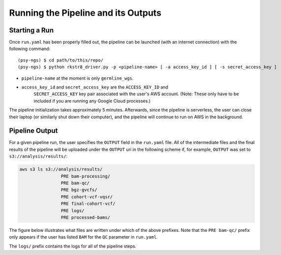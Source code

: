 .. _sec-out:

====================================
Running the Pipeline and its Outputs
====================================

.. _run:

Starting a Run
--------------

Once ``run.yaml`` has been properly filled out, the pipeline can be 
launched (with an internet connection) with the following command:

::

   (psy-ngs) $ cd path/to/this/repo/
   (psy-ngs) $ python rkstr8_driver.py -p <pipeline-name> [ -a access_key_id ] [ -s secret_access_key ]

* ``pipeline-name`` at the moment is only ``germline_wgs``.

* ``access_key_id`` and ``secret_access_key`` are the ``ACCESS_KEY_ID`` and 
	``SECRET_ACCESS_KEY`` key pair associated with the user's AWS account. (Note: These only have to be included if you are running any Google Cloud processes.)

The pipeline initialization takes approximately 5 minutes.  
Afterwards, since the pipeline is serverless, the user can close their laptop 
(or similarly shut down their computer), and the pipeline will continue to run
on AWS in the background.

Pipeline Output
---------------

For a given pipeline run, the user specifies the ``OUTPUT`` field in
the ``run.yaml`` file.  All of the intermediate files and the final results of
the pipeline will be uploaded under the ``OUTPUT`` uri in the following scheme
if, for example, ``OUTPUT`` was set to ``s3://analysis/results/``:

.. code-block:: text
	
	aws s3 ls s3://analysis/results/
			PRE bam-processing/
			PRE bam-qc/
			PRE bgz-gvcfs/
			PRE cohort-vcf-vqsr/
			PRE final-cohort-vcf/
			PRE logs/
			PRE processed-bams/

The figure below illustrates what files are written under which of the above
prefixes.  Note that the ``PRE bam-qc/`` prefix only appears if the user has
listed ``BAM`` for the ``QC`` parameter in ``run.yaml``.

.. image:: PipelineWorkflowS3.jpg

The ``logs/`` prefix contains the logs for all of the pipeline steps.

